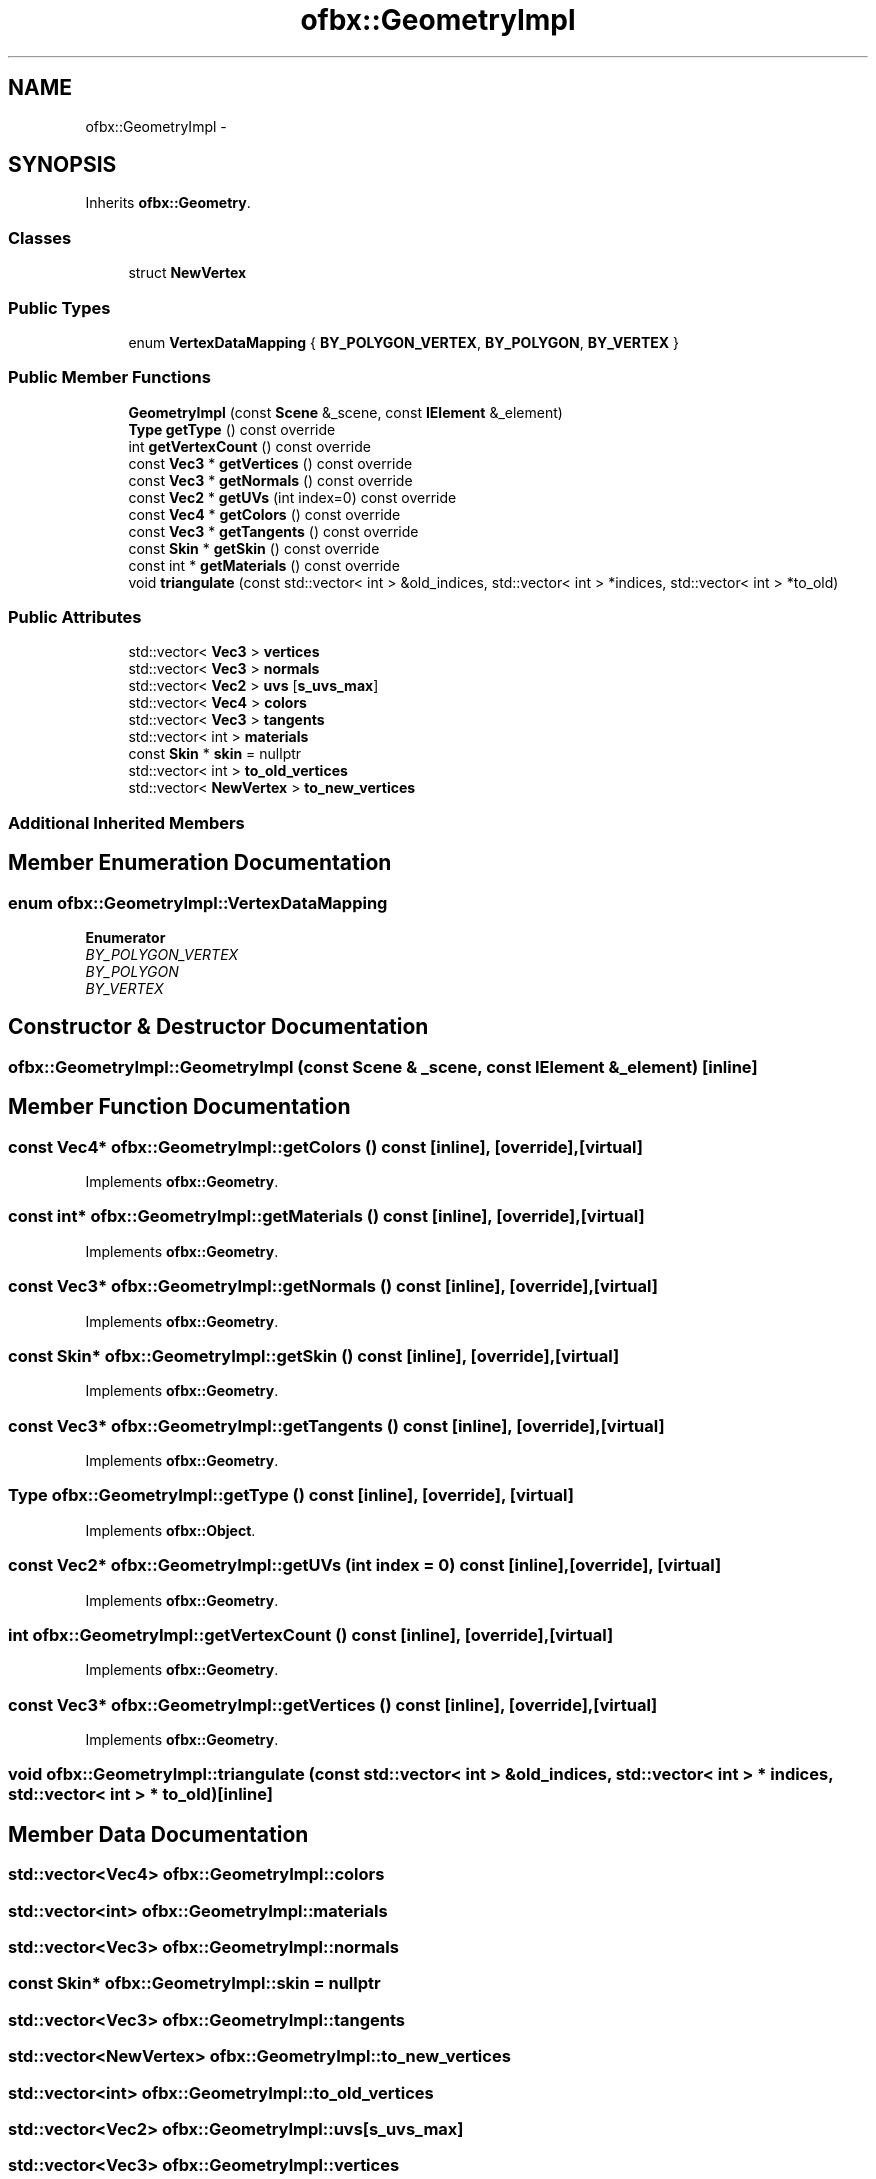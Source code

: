 .TH "ofbx::GeometryImpl" 3 "Thu Jun 14 2018" "afd" \" -*- nroff -*-
.ad l
.nh
.SH NAME
ofbx::GeometryImpl \- 
.SH SYNOPSIS
.br
.PP
.PP
Inherits \fBofbx::Geometry\fP\&.
.SS "Classes"

.in +1c
.ti -1c
.RI "struct \fBNewVertex\fP"
.br
.in -1c
.SS "Public Types"

.in +1c
.ti -1c
.RI "enum \fBVertexDataMapping\fP { \fBBY_POLYGON_VERTEX\fP, \fBBY_POLYGON\fP, \fBBY_VERTEX\fP }"
.br
.in -1c
.SS "Public Member Functions"

.in +1c
.ti -1c
.RI "\fBGeometryImpl\fP (const \fBScene\fP &_scene, const \fBIElement\fP &_element)"
.br
.ti -1c
.RI "\fBType\fP \fBgetType\fP () const override"
.br
.ti -1c
.RI "int \fBgetVertexCount\fP () const override"
.br
.ti -1c
.RI "const \fBVec3\fP * \fBgetVertices\fP () const override"
.br
.ti -1c
.RI "const \fBVec3\fP * \fBgetNormals\fP () const override"
.br
.ti -1c
.RI "const \fBVec2\fP * \fBgetUVs\fP (int index=0) const override"
.br
.ti -1c
.RI "const \fBVec4\fP * \fBgetColors\fP () const override"
.br
.ti -1c
.RI "const \fBVec3\fP * \fBgetTangents\fP () const override"
.br
.ti -1c
.RI "const \fBSkin\fP * \fBgetSkin\fP () const override"
.br
.ti -1c
.RI "const int * \fBgetMaterials\fP () const override"
.br
.ti -1c
.RI "void \fBtriangulate\fP (const std::vector< int > &old_indices, std::vector< int > *indices, std::vector< int > *to_old)"
.br
.in -1c
.SS "Public Attributes"

.in +1c
.ti -1c
.RI "std::vector< \fBVec3\fP > \fBvertices\fP"
.br
.ti -1c
.RI "std::vector< \fBVec3\fP > \fBnormals\fP"
.br
.ti -1c
.RI "std::vector< \fBVec2\fP > \fBuvs\fP [\fBs_uvs_max\fP]"
.br
.ti -1c
.RI "std::vector< \fBVec4\fP > \fBcolors\fP"
.br
.ti -1c
.RI "std::vector< \fBVec3\fP > \fBtangents\fP"
.br
.ti -1c
.RI "std::vector< int > \fBmaterials\fP"
.br
.ti -1c
.RI "const \fBSkin\fP * \fBskin\fP = nullptr"
.br
.ti -1c
.RI "std::vector< int > \fBto_old_vertices\fP"
.br
.ti -1c
.RI "std::vector< \fBNewVertex\fP > \fBto_new_vertices\fP"
.br
.in -1c
.SS "Additional Inherited Members"
.SH "Member Enumeration Documentation"
.PP 
.SS "enum \fBofbx::GeometryImpl::VertexDataMapping\fP"

.PP
\fBEnumerator\fP
.in +1c
.TP
\fB\fIBY_POLYGON_VERTEX \fP\fP
.TP
\fB\fIBY_POLYGON \fP\fP
.TP
\fB\fIBY_VERTEX \fP\fP
.SH "Constructor & Destructor Documentation"
.PP 
.SS "ofbx::GeometryImpl::GeometryImpl (const \fBScene\fP & _scene, const \fBIElement\fP & _element)\fC [inline]\fP"

.SH "Member Function Documentation"
.PP 
.SS "const \fBVec4\fP* ofbx::GeometryImpl::getColors () const\fC [inline]\fP, \fC [override]\fP, \fC [virtual]\fP"

.PP
Implements \fBofbx::Geometry\fP\&.
.SS "const int* ofbx::GeometryImpl::getMaterials () const\fC [inline]\fP, \fC [override]\fP, \fC [virtual]\fP"

.PP
Implements \fBofbx::Geometry\fP\&.
.SS "const \fBVec3\fP* ofbx::GeometryImpl::getNormals () const\fC [inline]\fP, \fC [override]\fP, \fC [virtual]\fP"

.PP
Implements \fBofbx::Geometry\fP\&.
.SS "const \fBSkin\fP* ofbx::GeometryImpl::getSkin () const\fC [inline]\fP, \fC [override]\fP, \fC [virtual]\fP"

.PP
Implements \fBofbx::Geometry\fP\&.
.SS "const \fBVec3\fP* ofbx::GeometryImpl::getTangents () const\fC [inline]\fP, \fC [override]\fP, \fC [virtual]\fP"

.PP
Implements \fBofbx::Geometry\fP\&.
.SS "\fBType\fP ofbx::GeometryImpl::getType () const\fC [inline]\fP, \fC [override]\fP, \fC [virtual]\fP"

.PP
Implements \fBofbx::Object\fP\&.
.SS "const \fBVec2\fP* ofbx::GeometryImpl::getUVs (int index = \fC0\fP) const\fC [inline]\fP, \fC [override]\fP, \fC [virtual]\fP"

.PP
Implements \fBofbx::Geometry\fP\&.
.SS "int ofbx::GeometryImpl::getVertexCount () const\fC [inline]\fP, \fC [override]\fP, \fC [virtual]\fP"

.PP
Implements \fBofbx::Geometry\fP\&.
.SS "const \fBVec3\fP* ofbx::GeometryImpl::getVertices () const\fC [inline]\fP, \fC [override]\fP, \fC [virtual]\fP"

.PP
Implements \fBofbx::Geometry\fP\&.
.SS "void ofbx::GeometryImpl::triangulate (const std::vector< int > & old_indices, std::vector< int > * indices, std::vector< int > * to_old)\fC [inline]\fP"

.SH "Member Data Documentation"
.PP 
.SS "std::vector<\fBVec4\fP> ofbx::GeometryImpl::colors"

.SS "std::vector<int> ofbx::GeometryImpl::materials"

.SS "std::vector<\fBVec3\fP> ofbx::GeometryImpl::normals"

.SS "const \fBSkin\fP* ofbx::GeometryImpl::skin = nullptr"

.SS "std::vector<\fBVec3\fP> ofbx::GeometryImpl::tangents"

.SS "std::vector<\fBNewVertex\fP> ofbx::GeometryImpl::to_new_vertices"

.SS "std::vector<int> ofbx::GeometryImpl::to_old_vertices"

.SS "std::vector<\fBVec2\fP> ofbx::GeometryImpl::uvs[\fBs_uvs_max\fP]"

.SS "std::vector<\fBVec3\fP> ofbx::GeometryImpl::vertices"


.SH "Author"
.PP 
Generated automatically by Doxygen for afd from the source code\&.
